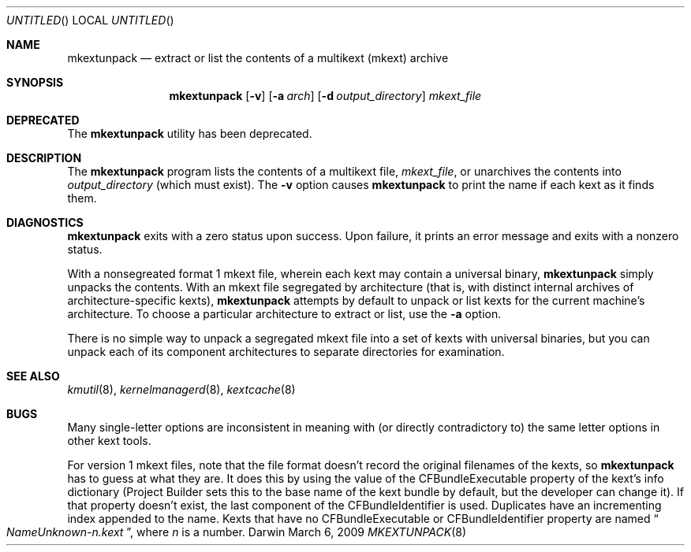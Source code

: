 .Dd March 6, 2009 
.Os Darwin
.Dt MKEXTUNPACK 8
.Sh NAME
.Nm mkextunpack
.Nd extract or list the contents of a multikext (mkext) archive
.Sh SYNOPSIS
.Nm
.Op Fl v
.Op Fl a Ar arch
.Op Fl d Ar output_directory
.Ar mkext_file
.Sh DEPRECATED
The
.Nm
utility has been deprecated.
.Sh DESCRIPTION
The
.Nm
program lists the contents of a multikext file,
.Ar mkext_file ,
or unarchives the contents into
.Ar output_directory
(which must exist).
The
.Fl v
option causes
.Nm
to print the name if each kext as it finds them.
.Sh DIAGNOSTICS
.Nm
exits with a zero status upon success.
Upon failure, it prints an error message
and exits with a nonzero status.
.Pp
With a nonsegreated format 1 mkext file,
wherein each kext may contain a universal binary,
.Nm
simply unpacks the contents.
With an mkext file segregated by architecture
(that is, with distinct internal archives of architecture-specific kexts),
.Nm
attempts by default to unpack or list kexts
for the current machine's architecture.
To choose a particular architecture
to extract or list,
use the
.Fl a
option.
.Pp
There is no simple way to unpack a segregated mkext file
into a set of kexts with universal binaries,
but you can unpack each of its component architectures
to separate directories for examination.
.Sh SEE ALSO 
.Xr kmutil 8 ,
.Xr kernelmanagerd 8 ,
.Xr kextcache 8
.Sh BUGS
Many single-letter options are inconsistent in meaning
with (or directly contradictory to) the same letter options
in other kext tools.
.Pp
For version 1 mkext files, note that the file format
doesn't record the original filenames
of the kexts, so
.Nm
has to guess at what they are.
It does this by using the value of the CFBundleExecutable
property of the kext's info dictionary
(Project Builder sets this to the base name of the kext
bundle by default, but the developer can change it).
If that property doesn't exist, the last component of the
CFBundleIdentifier is used.
Duplicates have an incrementing index appended to the name.
Kexts that have no CFBundleExecutable or CFBundleIdentifier property
are named
.Do Ns Pa NameUnknown- Ns Ar n Ns Pa .kext Dc Ns ,
where
.Ar n
is a number.
